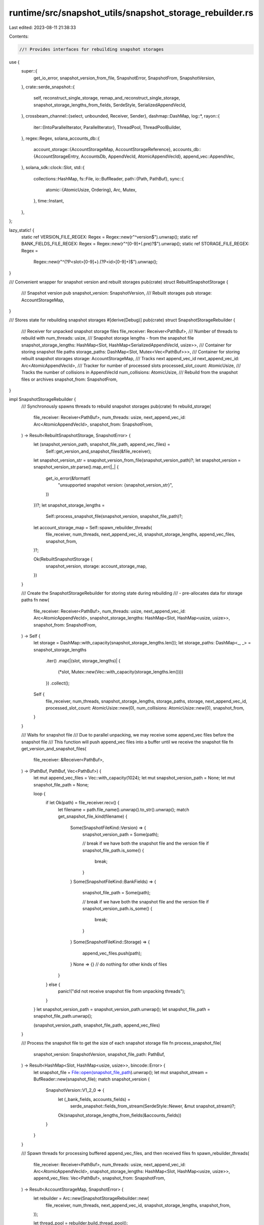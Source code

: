 runtime/src/snapshot_utils/snapshot_storage_rebuilder.rs
========================================================

Last edited: 2023-08-11 21:38:33

Contents:

.. code-block:: rs

    //! Provides interfaces for rebuilding snapshot storages

use {
    super::{
        get_io_error, snapshot_version_from_file, SnapshotError, SnapshotFrom, SnapshotVersion,
    },
    crate::serde_snapshot::{
        self, reconstruct_single_storage, remap_and_reconstruct_single_storage,
        snapshot_storage_lengths_from_fields, SerdeStyle, SerializedAppendVecId,
    },
    crossbeam_channel::{select, unbounded, Receiver, Sender},
    dashmap::DashMap,
    log::*,
    rayon::{
        iter::{IntoParallelIterator, ParallelIterator},
        ThreadPool, ThreadPoolBuilder,
    },
    regex::Regex,
    solana_accounts_db::{
        account_storage::{AccountStorageMap, AccountStorageReference},
        accounts_db::{AccountStorageEntry, AccountsDb, AppendVecId, AtomicAppendVecId},
        append_vec::AppendVec,
    },
    solana_sdk::clock::Slot,
    std::{
        collections::HashMap,
        fs::File,
        io::BufReader,
        path::{Path, PathBuf},
        sync::{
            atomic::{AtomicUsize, Ordering},
            Arc, Mutex,
        },
        time::Instant,
    },
};

lazy_static! {
    static ref VERSION_FILE_REGEX: Regex = Regex::new(r"^version$").unwrap();
    static ref BANK_FIELDS_FILE_REGEX: Regex = Regex::new(r"^[0-9]+(\.pre)?$").unwrap();
    static ref STORAGE_FILE_REGEX: Regex =
        Regex::new(r"^(?P<slot>[0-9]+)\.(?P<id>[0-9]+)$").unwrap();
}

/// Convenient wrapper for snapshot version and rebuilt storages
pub(crate) struct RebuiltSnapshotStorage {
    /// Snapshot version
    pub snapshot_version: SnapshotVersion,
    /// Rebuilt storages
    pub storage: AccountStorageMap,
}

/// Stores state for rebuilding snapshot storages
#[derive(Debug)]
pub(crate) struct SnapshotStorageRebuilder {
    /// Receiver for unpacked snapshot storage files
    file_receiver: Receiver<PathBuf>,
    /// Number of threads to rebuild with
    num_threads: usize,
    /// Snapshot storage lengths - from the snapshot file
    snapshot_storage_lengths: HashMap<Slot, HashMap<SerializedAppendVecId, usize>>,
    /// Container for storing snapshot file paths
    storage_paths: DashMap<Slot, Mutex<Vec<PathBuf>>>,
    /// Container for storing rebuilt snapshot storages
    storage: AccountStorageMap,
    /// Tracks next append_vec_id
    next_append_vec_id: Arc<AtomicAppendVecId>,
    /// Tracker for number of processed slots
    processed_slot_count: AtomicUsize,
    /// Tracks the number of collisions in AppendVecId
    num_collisions: AtomicUsize,
    /// Rebuild from the snapshot files or archives
    snapshot_from: SnapshotFrom,
}

impl SnapshotStorageRebuilder {
    /// Synchronously spawns threads to rebuild snapshot storages
    pub(crate) fn rebuild_storage(
        file_receiver: Receiver<PathBuf>,
        num_threads: usize,
        next_append_vec_id: Arc<AtomicAppendVecId>,
        snapshot_from: SnapshotFrom,
    ) -> Result<RebuiltSnapshotStorage, SnapshotError> {
        let (snapshot_version_path, snapshot_file_path, append_vec_files) =
            Self::get_version_and_snapshot_files(&file_receiver);
        let snapshot_version_str = snapshot_version_from_file(snapshot_version_path)?;
        let snapshot_version = snapshot_version_str.parse().map_err(|_| {
            get_io_error(&format!(
                "unsupported snapshot version: {snapshot_version_str}",
            ))
        })?;
        let snapshot_storage_lengths =
            Self::process_snapshot_file(snapshot_version, snapshot_file_path)?;

        let account_storage_map = Self::spawn_rebuilder_threads(
            file_receiver,
            num_threads,
            next_append_vec_id,
            snapshot_storage_lengths,
            append_vec_files,
            snapshot_from,
        )?;

        Ok(RebuiltSnapshotStorage {
            snapshot_version,
            storage: account_storage_map,
        })
    }

    /// Create the SnapshotStorageRebuilder for storing state during rebuilding
    ///     - pre-allocates data for storage paths
    fn new(
        file_receiver: Receiver<PathBuf>,
        num_threads: usize,
        next_append_vec_id: Arc<AtomicAppendVecId>,
        snapshot_storage_lengths: HashMap<Slot, HashMap<usize, usize>>,
        snapshot_from: SnapshotFrom,
    ) -> Self {
        let storage = DashMap::with_capacity(snapshot_storage_lengths.len());
        let storage_paths: DashMap<_, _> = snapshot_storage_lengths
            .iter()
            .map(|(slot, storage_lengths)| {
                (*slot, Mutex::new(Vec::with_capacity(storage_lengths.len())))
            })
            .collect();
        Self {
            file_receiver,
            num_threads,
            snapshot_storage_lengths,
            storage_paths,
            storage,
            next_append_vec_id,
            processed_slot_count: AtomicUsize::new(0),
            num_collisions: AtomicUsize::new(0),
            snapshot_from,
        }
    }

    /// Waits for snapshot file
    /// Due to parallel unpacking, we may receive some append_vec files before the snapshot file
    /// This function will push append_vec files into a buffer until we receive the snapshot file
    fn get_version_and_snapshot_files(
        file_receiver: &Receiver<PathBuf>,
    ) -> (PathBuf, PathBuf, Vec<PathBuf>) {
        let mut append_vec_files = Vec::with_capacity(1024);
        let mut snapshot_version_path = None;
        let mut snapshot_file_path = None;

        loop {
            if let Ok(path) = file_receiver.recv() {
                let filename = path.file_name().unwrap().to_str().unwrap();
                match get_snapshot_file_kind(filename) {
                    Some(SnapshotFileKind::Version) => {
                        snapshot_version_path = Some(path);

                        // break if we have both the snapshot file and the version file
                        if snapshot_file_path.is_some() {
                            break;
                        }
                    }
                    Some(SnapshotFileKind::BankFields) => {
                        snapshot_file_path = Some(path);

                        // break if we have both the snapshot file and the version file
                        if snapshot_version_path.is_some() {
                            break;
                        }
                    }
                    Some(SnapshotFileKind::Storage) => {
                        append_vec_files.push(path);
                    }
                    None => {} // do nothing for other kinds of files
                }
            } else {
                panic!("did not receive snapshot file from unpacking threads");
            }
        }
        let snapshot_version_path = snapshot_version_path.unwrap();
        let snapshot_file_path = snapshot_file_path.unwrap();

        (snapshot_version_path, snapshot_file_path, append_vec_files)
    }

    /// Process the snapshot file to get the size of each snapshot storage file
    fn process_snapshot_file(
        snapshot_version: SnapshotVersion,
        snapshot_file_path: PathBuf,
    ) -> Result<HashMap<Slot, HashMap<usize, usize>>, bincode::Error> {
        let snapshot_file = File::open(snapshot_file_path).unwrap();
        let mut snapshot_stream = BufReader::new(snapshot_file);
        match snapshot_version {
            SnapshotVersion::V1_2_0 => {
                let (_bank_fields, accounts_fields) =
                    serde_snapshot::fields_from_stream(SerdeStyle::Newer, &mut snapshot_stream)?;

                Ok(snapshot_storage_lengths_from_fields(&accounts_fields))
            }
        }
    }

    /// Spawn threads for processing buffered append_vec_files, and then received files
    fn spawn_rebuilder_threads(
        file_receiver: Receiver<PathBuf>,
        num_threads: usize,
        next_append_vec_id: Arc<AtomicAppendVecId>,
        snapshot_storage_lengths: HashMap<Slot, HashMap<usize, usize>>,
        append_vec_files: Vec<PathBuf>,
        snapshot_from: SnapshotFrom,
    ) -> Result<AccountStorageMap, SnapshotError> {
        let rebuilder = Arc::new(SnapshotStorageRebuilder::new(
            file_receiver,
            num_threads,
            next_append_vec_id,
            snapshot_storage_lengths,
            snapshot_from,
        ));

        let thread_pool = rebuilder.build_thread_pool();

        if snapshot_from == SnapshotFrom::Archive {
            // Synchronously process buffered append_vec_files
            thread_pool.install(|| rebuilder.process_buffered_files(append_vec_files))?;
        }

        // Asynchronously spawn threads to process received append_vec_files
        let (exit_sender, exit_receiver) = unbounded();
        for _ in 0..rebuilder.num_threads {
            Self::spawn_receiver_thread(&thread_pool, exit_sender.clone(), rebuilder.clone());
        }
        drop(exit_sender); // drop otherwise loop below will never end

        // wait for asynchronous threads to complete
        rebuilder.wait_for_completion(exit_receiver)?;
        Ok(Arc::try_unwrap(rebuilder).unwrap().storage)
    }

    /// Processes buffered append_vec_files
    fn process_buffered_files(&self, append_vec_files: Vec<PathBuf>) -> Result<(), SnapshotError> {
        append_vec_files
            .into_par_iter()
            .map(|path| self.process_append_vec_file(path))
            .collect::<Result<(), SnapshotError>>()
    }

    /// Spawn a single thread to process received append_vec_files
    fn spawn_receiver_thread(
        thread_pool: &ThreadPool,
        exit_sender: Sender<Result<(), SnapshotError>>,
        rebuilder: Arc<SnapshotStorageRebuilder>,
    ) {
        thread_pool.spawn(move || {
            for path in rebuilder.file_receiver.iter() {
                match rebuilder.process_append_vec_file(path) {
                    Ok(_) => {}
                    Err(err) => {
                        exit_sender
                            .send(Err(err))
                            .expect("sender should be connected");
                        return;
                    }
                }
            }

            exit_sender
                .send(Ok(()))
                .expect("sender should be connected");
        })
    }

    /// Process an append_vec_file
    fn process_append_vec_file(&self, path: PathBuf) -> Result<(), SnapshotError> {
        let filename = path.file_name().unwrap().to_str().unwrap().to_owned();
        if let Some(SnapshotFileKind::Storage) = get_snapshot_file_kind(&filename) {
            let (slot, append_vec_id) = get_slot_and_append_vec_id(&filename);
            if self.snapshot_from == SnapshotFrom::Dir {
                // Keep track of the highest append_vec_id in the system, so the future append_vecs
                // can be assigned to unique IDs.  This is only needed when loading from a snapshot
                // dir.  When loading from a snapshot archive, the max of the appendvec IDs is
                // updated in remap_append_vec_file(), which is not in the from_dir route.
                self.next_append_vec_id
                    .fetch_max((append_vec_id + 1) as AppendVecId, Ordering::Relaxed);
            }
            let slot_storage_count = self.insert_storage_file(&slot, path);
            if slot_storage_count == self.snapshot_storage_lengths.get(&slot).unwrap().len() {
                // slot_complete
                self.process_complete_slot(slot)?;
                self.processed_slot_count.fetch_add(1, Ordering::AcqRel);
            }
        }
        Ok(())
    }

    /// Insert storage path into slot and return the number of storage files for the slot
    fn insert_storage_file(&self, slot: &Slot, path: PathBuf) -> usize {
        let slot_paths = self.storage_paths.get(slot).unwrap();
        let mut lock = slot_paths.lock().unwrap();
        lock.push(path);
        lock.len()
    }

    /// Process a slot that has received all storage entries
    fn process_complete_slot(&self, slot: Slot) -> Result<(), SnapshotError> {
        let slot_storage_paths = self.storage_paths.get(&slot).unwrap();
        let lock = slot_storage_paths.lock().unwrap();

        let slot_stores = lock
            .iter()
            .map(|path| {
                let filename = path.file_name().unwrap().to_str().unwrap();
                let (_, old_append_vec_id) = get_slot_and_append_vec_id(filename);
                let current_len = *self
                    .snapshot_storage_lengths
                    .get(&slot)
                    .unwrap()
                    .get(&old_append_vec_id)
                    .unwrap();

                let storage_entry = match &self.snapshot_from {
                    SnapshotFrom::Archive => remap_and_reconstruct_single_storage(
                        slot,
                        old_append_vec_id,
                        current_len,
                        path.as_path(),
                        &self.next_append_vec_id,
                        &self.num_collisions,
                    )?,
                    SnapshotFrom::Dir => reconstruct_single_storage(
                        &slot,
                        path.as_path(),
                        current_len,
                        old_append_vec_id as AppendVecId,
                    )?,
                };

                Ok((storage_entry.append_vec_id(), storage_entry))
            })
            .collect::<Result<HashMap<AppendVecId, Arc<AccountStorageEntry>>, SnapshotError>>()?;

        let storage = if slot_stores.len() > 1 {
            let remapped_append_vec_folder = lock.first().unwrap().parent().unwrap();
            let remapped_append_vec_id = Self::get_unique_append_vec_id(
                &self.next_append_vec_id,
                remapped_append_vec_folder,
                slot,
            );
            AccountsDb::combine_multiple_slots_into_one_at_startup(
                remapped_append_vec_folder,
                remapped_append_vec_id,
                slot,
                &slot_stores,
            )
        } else {
            slot_stores
                .into_values()
                .next()
                .expect("at least 1 storage per slot required")
        };

        self.storage.insert(
            slot,
            AccountStorageReference {
                id: storage.append_vec_id(),
                storage,
            },
        );
        Ok(())
    }

    /// increment `next_append_vec_id` until there is no file in `parent_folder` with this id and slot
    /// return the id
    fn get_unique_append_vec_id(
        next_append_vec_id: &Arc<AtomicAppendVecId>,
        parent_folder: &Path,
        slot: Slot,
    ) -> AppendVecId {
        loop {
            let remapped_append_vec_id = next_append_vec_id.fetch_add(1, Ordering::AcqRel);
            let remapped_file_name = AppendVec::file_name(slot, remapped_append_vec_id);
            let remapped_append_vec_path = parent_folder.join(remapped_file_name);
            if std::fs::metadata(&remapped_append_vec_path).is_err() {
                // getting an err here means that there is no existing file here
                return remapped_append_vec_id;
            }
        }
    }

    /// Wait for the completion of the rebuilding threads
    fn wait_for_completion(
        &self,
        exit_receiver: Receiver<Result<(), SnapshotError>>,
    ) -> Result<(), SnapshotError> {
        let num_slots = self.snapshot_storage_lengths.len();
        let mut last_log_time = Instant::now();
        loop {
            select! {
                recv(exit_receiver) -> maybe_exit_signal => {
                    match maybe_exit_signal {
                        Ok(Ok(_)) => continue, // thread exited successfully
                        Ok(Err(err)) => { // thread exited with error
                            return Err(err);
                        }
                        Err(_) => break, // all threads have exited - channel disconnected
                    }
                }
                default(std::time::Duration::from_millis(100)) => {
                    let now = Instant::now();
                    if now.duration_since(last_log_time).as_millis() >= 2000 {
                        let num_processed_slots = self.processed_slot_count.load(Ordering::Relaxed);
                        let num_collisions = self.num_collisions.load(Ordering::Relaxed);
                        info!("rebuilt storages for {num_processed_slots}/{num_slots} slots with {num_collisions} collisions");
                        last_log_time = now;
                    }
                }
            }
        }

        Ok(())
    }

    /// Builds thread pool to rebuild with
    fn build_thread_pool(&self) -> ThreadPool {
        ThreadPoolBuilder::default()
            .num_threads(self.num_threads)
            .build()
            .unwrap()
    }
}

/// Used to determine if a filename is structured like a version file, bank file, or storage file
#[derive(PartialEq, Debug)]
enum SnapshotFileKind {
    Version,
    BankFields,
    Storage,
}

/// Determines `SnapshotFileKind` for `filename` if any
fn get_snapshot_file_kind(filename: &str) -> Option<SnapshotFileKind> {
    if VERSION_FILE_REGEX.is_match(filename) {
        Some(SnapshotFileKind::Version)
    } else if BANK_FIELDS_FILE_REGEX.is_match(filename) {
        Some(SnapshotFileKind::BankFields)
    } else if STORAGE_FILE_REGEX.is_match(filename) {
        Some(SnapshotFileKind::Storage)
    } else {
        None
    }
}

/// Get the slot and append vec id from the filename
pub(crate) fn get_slot_and_append_vec_id(filename: &str) -> (Slot, usize) {
    STORAGE_FILE_REGEX
        .captures(filename)
        .map(|cap| {
            let slot_str = cap.name("slot").map(|m| m.as_str()).unwrap();
            let id_str = cap.name("id").map(|m| m.as_str()).unwrap();
            let slot = slot_str.parse().unwrap();
            let id = id_str.parse().unwrap();
            (slot, id)
        })
        .unwrap()
}

#[cfg(test)]
mod tests {
    use {
        super::*, crate::snapshot_utils::SNAPSHOT_VERSION_FILENAME,
        solana_accounts_db::append_vec::AppendVec,
    };

    #[test]
    fn test_get_unique_append_vec_id() {
        let folder = tempfile::TempDir::new().unwrap();
        let folder = folder.path();
        let next_id = Arc::default();
        let slot = 1;
        let append_vec_id =
            SnapshotStorageRebuilder::get_unique_append_vec_id(&next_id, folder, slot);
        assert_eq!(append_vec_id, 0);
        let file_name = AppendVec::file_name(slot, append_vec_id);
        let append_vec_path = folder.join(file_name);

        // create a file at this path
        _ = File::create(append_vec_path).unwrap();
        next_id.store(0, Ordering::Release);
        let append_vec_id =
            SnapshotStorageRebuilder::get_unique_append_vec_id(&next_id, folder, slot);
        // should have found a conflict with 0
        assert_eq!(append_vec_id, 1);
    }

    #[test]
    fn test_get_snapshot_file_kind() {
        assert_eq!(None, get_snapshot_file_kind("file.txt"));
        assert_eq!(
            Some(SnapshotFileKind::Version),
            get_snapshot_file_kind(SNAPSHOT_VERSION_FILENAME)
        );
        assert_eq!(
            Some(SnapshotFileKind::BankFields),
            get_snapshot_file_kind("1234")
        );
        assert_eq!(
            Some(SnapshotFileKind::Storage),
            get_snapshot_file_kind("1000.999")
        );
    }

    #[test]
    fn test_get_slot_and_append_vec_id() {
        let expected_slot = 12345;
        let expected_id = 9987;
        let (slot, id) =
            get_slot_and_append_vec_id(&AppendVec::file_name(expected_slot, expected_id));
        assert_eq!(expected_slot, slot);
        assert_eq!(expected_id, id);
    }
}


